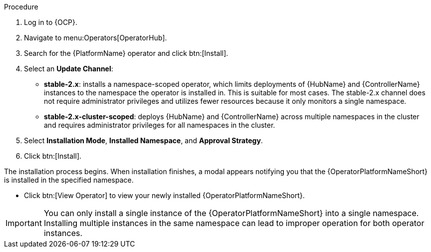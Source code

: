 [id="proc-install-aap-operator"]

.Procedure
. Log in to {OCP}.
. Navigate to menu:Operators[OperatorHub].
. Search for the {PlatformName} operator and click btn:[Install].
. Select an *Update Channel*:
+
* *stable-2.x*: installs a namespace-scoped operator, which limits deployments of {HubName} and {ControllerName} instances to the namespace the operator is installed in. This is suitable for most cases. The stable-2.x channel does not require administrator privileges and utilizes fewer resources because it only monitors a single namespace.
* *stable-2.x-cluster-scoped*: deploys {HubName} and {ControllerName} across multiple namespaces in the cluster and requires administrator privileges for all namespaces in the cluster.
. Select *Installation Mode*, *Installed Namespace*, and *Approval Strategy*.
. Click btn:[Install].

The installation process begins. When installation finishes, a modal appears notifying you that the {OperatorPlatformNameShort} is installed in the specified namespace.

* Click btn:[View Operator] to view your newly installed {OperatorPlatformNameShort}.

[IMPORTANT]
====
You can only install a single instance of the {OperatorPlatformNameShort} into a single namespace. 
Installing multiple instances in the same namespace can lead to improper operation for both operator instances. 
====
